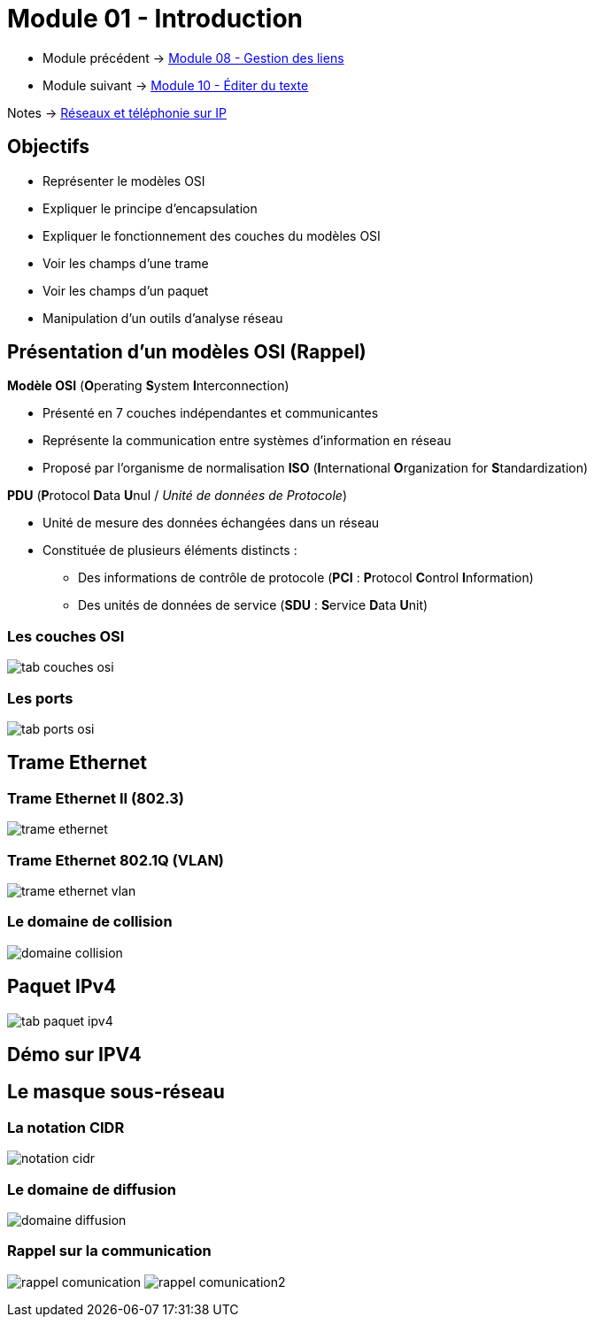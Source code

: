 = Module 01 - Introduction
:navtitle: Introduction


* Module précédent -> xref:tssr2023/module-07/gestion-lien.adoc[Module 08 - Gestion des liens]
* Module suivant -> xref:tssr2023/module-07/editor-texte.adoc[Module 10 - Éditer du texte]

Notes -> xref:notes:eni-tssr:network-phone-ip.adoc[Réseaux et téléphonie sur IP]

== Objectifs

* Représenter le modèles OSI
* Expliquer le principe d'encapsulation
* Expliquer le fonctionnement des couches du modèles OSI
* Voir les champs d'une trame
* Voir les champs d'un paquet
* Manipulation d'un outils d'analyse réseau

== Présentation d'un modèles OSI (Rappel)

.*Modèle OSI* (**O**perating **S**ystem **I**nterconnection)
****
* Présenté en 7 couches indépendantes et communicantes
* Représente la communication entre systèmes d’information en réseau
* Proposé par l’organisme de normalisation *ISO* (**I**nternational **O**rganization for **S**tandardization)
****

.*PDU* (**P**rotocol **D**ata **U**nul / _Unité de données de Protocole_)
****
* Unité de mesure des données échangées dans un réseau
* Constituée de plusieurs éléments distincts :
** Des informations de contrôle de protocole (*PCI* : **P**rotocol **C**ontrol **I**nformation)
** Des unités de données de service (*SDU* : **S**ervice **D**ata **U**nit)
****

=== Les couches OSI

image:tssr2023/modules-07/tab-couches-osi.png[]

=== Les ports

image:tssr2023/modules-07/tab-ports-osi.png[]

== Trame Ethernet

=== Trame Ethernet II (802.3)

image:tssr2023/modules-07/trame-ethernet.png[]

=== Trame Ethernet 802.1Q (VLAN)

image:tssr2023/modules-07/trame-ethernet-vlan.png[]

=== Le domaine de collision

image:tssr2023/modules-07/domaine-collision.png[]

== Paquet IPv4

image:tssr2023/modules-07/tab-paquet-ipv4.png[]

== Démo sur IPV4

== Le masque sous-réseau

=== La notation CIDR

image:tssr2023/modules-07/notation-cidr.png[]

=== Le domaine de diffusion

image:tssr2023/modules-07/domaine-diffusion.png[]

=== Rappel sur la communication

image:tssr2023/modules-07/rappel-comunication.png[]
image:tssr2023/modules-07/rappel-comunication2.png[]

